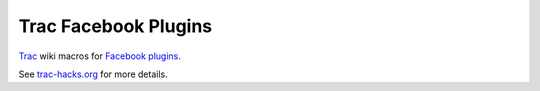 Trac Facebook Plugins
=====================

Trac_ wiki macros for `Facebook plugins`_.

See `trac-hacks.org`_ for more details.

.. _Trac: http://trac.edgewall.org
.. _Facebook plugins: http://developers.facebook.com/plugins
.. _trac-hacks.org: http://trac-hacks.org/wiki/TracFacebookPluginsMacro
